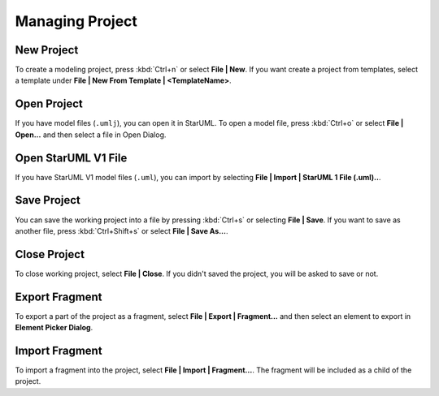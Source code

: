 
.. _managing-project:

================
Managing Project
================

.. _new-project:

New Project
===========

To create a modeling project, press :kbd:`Ctrl+n` or select **File | New**. If you want create a project from templates, select a template under **File | New From Template | <TemplateName>**.


.. _open-project:

Open Project
============

If you have model files (``.umlj``), you can open it in StarUML. To open a model file, press :kbd:`Ctrl+o` or select **File | Open...** and then select a file in Open Dialog.


.. _open-v1-file:

Open StarUML V1 File
====================

If you have StarUML V1 model files (``.uml``), you can import by selecting **File | Import | StarUML 1 File (.uml)..**.


.. _save-project:

Save Project
============

You can save the working project into a file by pressing :kbd:`Ctrl+s` or selecting **File | Save**. If you want to save as another file, press :kbd:`Ctrl+Shift+s` or select **File | Save As...**.


.. _close-project:

Close Project
=============

To close working project, select **File | Close**. If you didn't saved the project, you will be asked to save or not.


.. _export-fragment:

Export Fragment
===============

To export a part of the project as a fragment, select **File | Export | Fragment...** and then select an element to export in **Element Picker Dialog**.


.. _import-fragment:

Import Fragment
===============

To import a fragment into the project, select **File | Import | Fragment...**. The fragment will be included as a child of the project.
